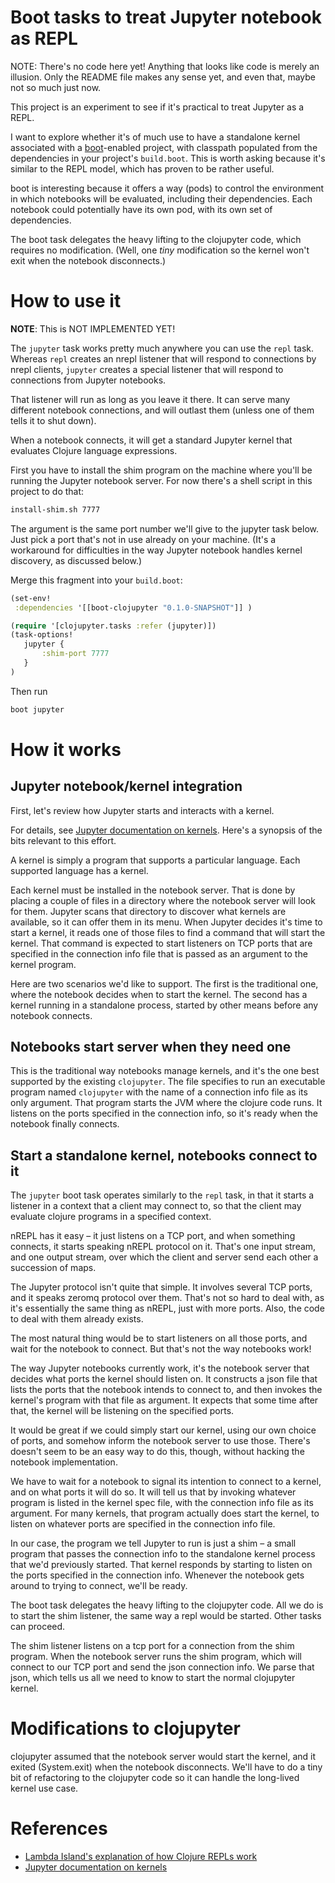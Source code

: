 * Boot tasks to treat Jupyter notebook as REPL

NOTE:  There's no code here yet!  Anything that looks like code is merely an illusion.
Only the README file makes any sense yet, and even that, maybe not so much just now.

This project is an experiment to see if it's practical to treat Jupyter as a REPL.

I want to explore whether it's of much use to have a standalone kernel associated with
a [[http://boot-clj.com/][boot]]-enabled project, with classpath populated from the dependencies in your project's =build.boot=.
This is worth asking because it's similar to the REPL model, which has proven
to be rather useful.

boot is interesting because it offers a way (pods) to control the environment
in which notebooks will be evaluated, including their dependencies.
Each notebook could potentially have its own pod, with its own set of dependencies.

The boot task delegates the heavy lifting to the clojupyter code,
which requires no modification.  (Well, one /tiny/ modification so
the kernel won't exit when the notebook disconnects.)

* How to use it

*NOTE*: This is NOT IMPLEMENTED YET!

The =jupyter= task works pretty much anywhere you can use the =repl= task.
Whereas =repl= creates an nrepl listener that will respond to connections by nrepl clients,
=jupyter= creates a special listener that will respond to connections from Jupyter notebooks.

That listener will run as long as you leave it there.  It can serve many different
notebook connections, and will outlast them (unless one of them tells it to shut down).

When a notebook connects, it will get a standard Jupyter kernel that evaluates
Clojure language expressions.

First you have to install the shim program on the machine where you'll be running
the Jupyter notebook server.  For now there's a shell script in this project to do that:

#+BEGIN_SRC sh
install-shim.sh 7777
#+END_SRC

The argument is the same port number we'll give to the jupyter task below.
Just pick a port that's not in use already on your machine.
(It's a workaround for difficulties in the way Jupyter notebook handles kernel discovery,
as discussed below.)

Merge this fragment into your =build.boot=:
#+BEGIN_SRC clojure
(set-env!
 :dependencies '[[boot-clojupyter "0.1.0-SNAPSHOT"]] )

(require '[clojupyter.tasks :refer (jupyter)])
(task-options!
   jupyter {
       :shim-port 7777
   }
)
#+END_SRC

Then run
#+BEGIN_SRC sh
boot jupyter
#+END_SRC

* How it works

** Jupyter notebook/kernel integration

First, let's review how Jupyter starts and interacts with a kernel.

For details, see [[http://jupyter-client.readthedocs.io/en/latest/kernels.html][Jupyter documentation on kernels]]. Here's a synopsis of the bits
relevant to this effort.

A kernel is simply a program that supports a particular language. Each supported
language has a kernel.

Each kernel must be installed in the notebook server. That is done by placing a
couple of files in a directory where the notebook server will look for them.
Jupyter scans that directory to discover what kernels are available, so it can
offer them in its menu. When Jupyter decides it's time to start a kernel, it
reads one of those files to find a command that will start the kernel. That
command is expected to start listeners on TCP ports that are specified in the
connection info file that is passed as an argument to the kernel program.

Here are two scenarios we'd like to support. The first is the traditional one,
where the notebook decides when to start the kernel. The second has a kernel
running in a standalone process, started by other means before any notebook
connects.

** Notebooks start server when they need one

This is the traditional way notebooks manage kernels, and it's the one best
supported by the existing =clojupyter=. The file specifies to run an executable
program named =clojupyter= with the name of a connection info file as its only
argument. That program starts the JVM where the clojure code runs. It listens on
the ports specified in the connection info, so it's ready when the notebook
finally connects.

** Start a standalone kernel, notebooks connect to it

The =jupyter= boot task operates similarly to the =repl= task, in that
it starts a listener in a context that a client may connect to,
so that the client may evaluate clojure programs in a specified context.

nREPL has it easy -- it just listens on a TCP port, and when something connects,
it starts speaking nREPL protocol on it. That's one input stream, and one output
stream, over which the client and server send each other a succession of maps.

The Jupyter protocol isn't quite that simple.  It involves several TCP ports,
and it speaks zeromq protocol over them.  That's not so hard to deal with,
as it's essentially the same thing as nREPL, just with more ports.
Also, the code to deal with them already exists.

The most natural thing would be to start listeners on all those ports,
and wait for the notebook to connect. But that's not the way notebooks work!

The way Jupyter notebooks currently work, it's the notebook server that
decides what ports the kernel should listen on.  It constructs a json
file that lists the ports that the notebook intends to connect to,
and then invokes the kernel's program with that file as argument.
It expects that some time after that, the kernel will be listening
on the specified ports.

It would be great if we could simply start our kernel, using our own
choice of ports, and somehow inform the notebook server to use those.
There's doesn't seem to be an easy way to do this, though, without
hacking the notebook implementation.

We have to wait for a notebook to signal its intention to connect to a kernel,
and on what ports it will do so.
It will tell us that by invoking whatever program is listed in the kernel spec file,
with the connection info file as its argument.
For many kernels, that program actually does start the kernel, to listen on
whatever ports are specified in the connection info file.

In our case, the program we tell Jupyter to run is just a shim -- a small
program that passes the connection info to the standalone kernel process that
we'd previously started.  That kernel responds by starting to listen on
the ports specified in the connection info.  Whenever the notebook gets
around to trying to connect, we'll be ready.

The boot task delegates the heavy lifting to the clojupyter code.
All we do is to start the shim listener, the same way a repl would
be started.  Other tasks can proceed.

The shim listener listens on a tcp port for a connection from the shim program.
When the notebook server runs the shim program, which will connect to our
TCP port and send the json connection info.  We parse that json, which
tells us all we need to know to start the normal clojupyter kernel.

* Modifications to clojupyter

clojupyter assumed that the notebook server would start the kernel,
and it exited (System.exit) when the notebook disconnects.
We'll have to do a tiny bit of refactoring to the clojupyter code so
it can handle the long-lived kernel use case.


* References
   * [[https://lambdaisland.com/guides/clojure-repls/clojure-repls][Lambda Island's explanation of how Clojure REPLs work]]
   * [[http://jupyter-client.readthedocs.io/en/latest/kernels.html][Jupyter documentation on kernels]]
